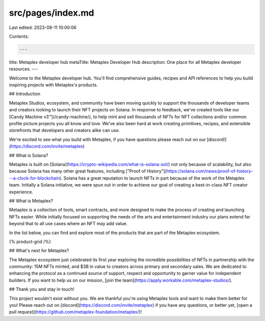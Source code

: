 src/pages/index.md
==================

Last edited: 2023-08-11 10:00:06

Contents:

.. code-block:: md

    ---
title: Metaplex developer hub
metaTitle: Metaplex Developer Hub
description: One place for all Metaplex developer resources.
---

Welcome to the Metaplex developer hub. You'll find comprehensive guides, recipes and API references to help you build inspiring projects with Metaplex's products.

## Introduction

Metaplex Studios, ecosystem, and community have been moving quickly to support the thousands of developer teams and creators looking to launch their NFT projects on Solana. In response to feedback, we've created tools like our [Candy Machine v3™](/candy-machine/), to help mint and sell thousands of NFTs for NFT collections and/or common profile picture projects you all know and love. We've also been hard at work creating primitives, recipes, and extensible storefronts that developers and creators alike can use.

We're excited to see what you build with Metaplex, if you have questions please reach out on our [discord!](https://discord.com/invite/metaplex)

## What is Solana?

Metaplex is built on [Solana](https://crypto-wikipedia.com/what-is-solana-sol/) not only because of scalability, but also because Solana has many other great features, including ["Proof of History"](https://solana.com/news/proof-of-history---a-clock-for-blockchain). Solana has a great reputation to launch NFTs in part because of the work of the Metaplex team. Initially a Solana initiative, we were spun out in order to achieve our goal of creating a best-in-class NFT creator experience.

## What is Metaplex?

Metaplex is a collection of tools, smart contracts, and more designed to make the process of creating and launching NFTs easier. While initially focused on supporting the needs of the arts and entertainment industry our plans extend far beyond that to all use cases where an NFT may add value.

In the list below, you can find and explore most of the products that are part of the Metaplex ecosystem.

{% product-grid /%}

## What's next for Metaplex?

The Metaplex ecosystem just celebrated its first year exploring the incredible possibilities of NFTs in partnership with the community: 15M NFTs minted, and $3B in value to creators across primary and secondary sales. We are dedicated to enhancing the protocol as a continued source of support, respect and opportunity to garner value for independent builders. If you want to help us on our mission, [join the team](https://apply.workable.com/metaplex-studios/).

## Thank you and stay in touch!

This project wouldn't exist without you. We are thankful you're using Metaplex tools and want to make them better for you! Please reach out on [discord](https://discord.com/invite/metaplex) if you have any questions, or better yet, [open a pull request](https://github.com/metaplex-foundation/metaplex/)!


